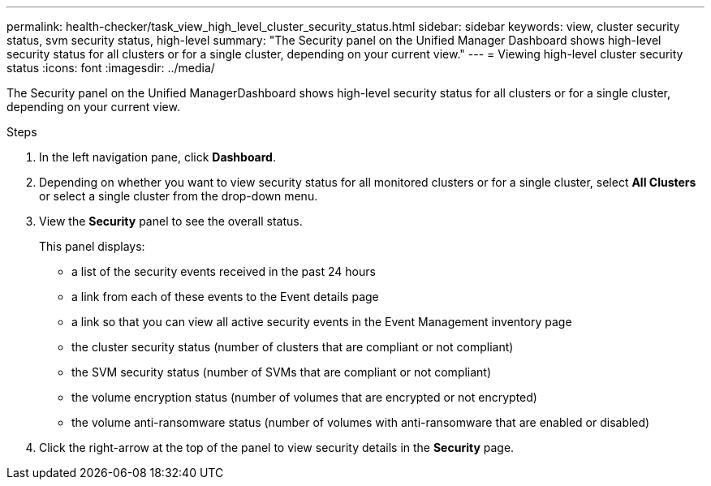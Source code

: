 ---
permalink: health-checker/task_view_high_level_cluster_security_status.html
sidebar: sidebar
keywords: view, cluster security status, svm security status, high-level
summary: "The Security panel on the Unified Manager Dashboard shows high-level security status for all clusters or for a single cluster, depending on your current view."
---
= Viewing high-level cluster security status
:icons: font
:imagesdir: ../media/

[.lead]
The Security panel on the Unified ManagerDashboard shows high-level security status for all clusters or for a single cluster, depending on your current view.

.Steps
. In the left navigation pane, click *Dashboard*.
. Depending on whether you want to view security status for all monitored clusters or for a single cluster, select *All Clusters* or select a single cluster from the drop-down menu.
. View the *Security* panel to see the overall status.
+
This panel displays:

 ** a list of the security events received in the past 24 hours
 ** a link from each of these events to the Event details page
 ** a link so that you can view all active security events in the Event Management inventory page
 ** the cluster security status (number of clusters that are compliant or not compliant)
 ** the SVM security status (number of SVMs that are compliant or not compliant)
 ** the volume encryption status (number of volumes that are encrypted or not encrypted)
 ** the volume anti-ransomware status (number of volumes with anti-ransomware that are enabled or disabled)

. Click the right-arrow at the top of the panel to view security details in the *Security* page.
